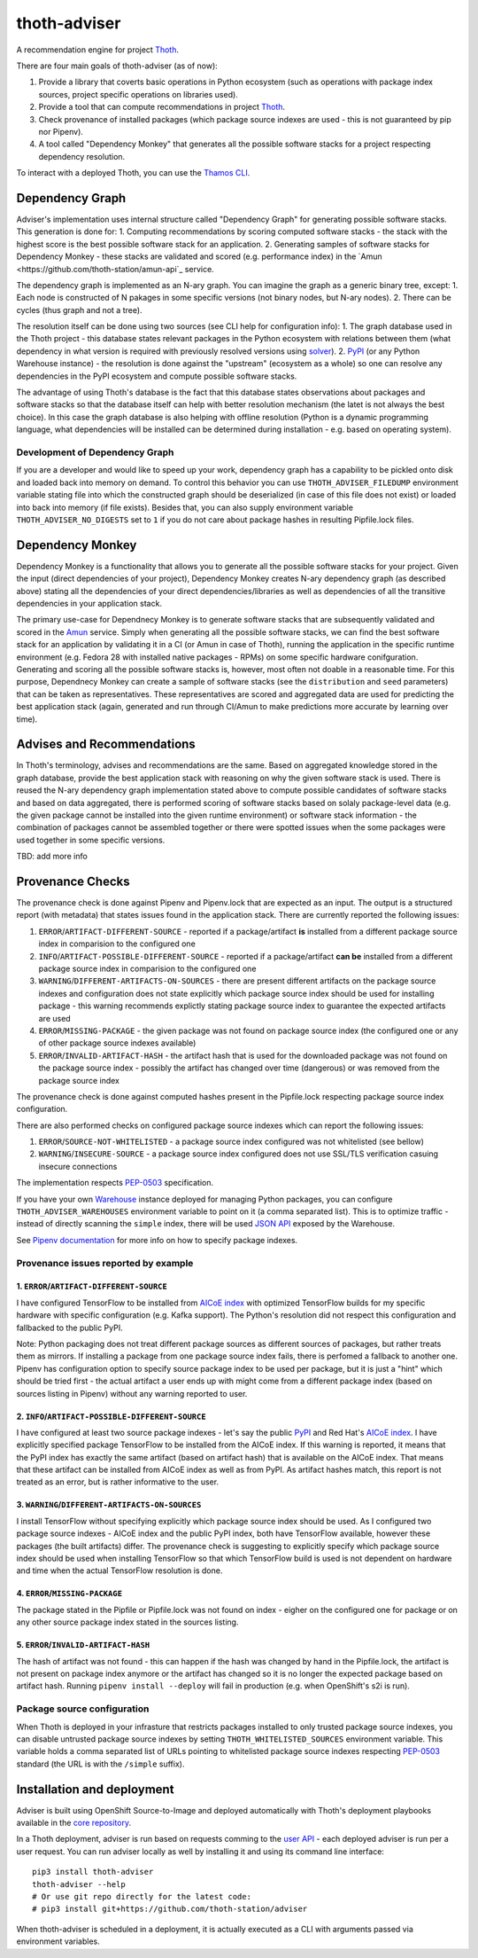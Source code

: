 thoth-adviser
-------------

.. image:: https://api.codacy.com/project/badge/Grade/5f0c2a98fe4247cf803080c9c8f36bb8
   :alt: Codacy Badge
   :target: https://app.codacy.com/app/thoth-station/adviser?utm_source=github.com&utm_medium=referral&utm_content=thoth-station/adviser&utm_campaign=Badge_Grade_Dashboard

A recommendation engine for project `Thoth <https://github.com/thoth-station/>`_.

There are four main goals of thoth-adviser (as of now):

1. Provide a library that coverts basic operations in Python ecosystem (such as operations with package index sources, project specific operations on libraries used).
2. Provide a tool that can compute recommendations in project `Thoth <https://github.com/thoth-station/thoth>`_.
3. Check provenance of installed packages (which package source indexes are used - this is not guaranteed by pip nor Pipenv).
4. A tool called "Dependency Monkey" that generates all the possible software stacks for a project respecting dependency resolution.

To interact with a deployed Thoth, you can use the
`Thamos CLI <https://github.com/thoth-station/thamos>`_.

Dependency Graph
================

Adviser's implementation uses internal structure called "Dependency Graph" for
generating possible software stacks. This generation is done for:
1. Computing recommendations by scoring computed software stacks - the stack with the highest score is the best possible software stack for an application.
2. Generating samples of software stacks for Dependency Monkey - these stacks are validated and scored (e.g. performance index) in the `Amun <https://github.com/thoth-station/amun-api`_ service.

The dependency graph is implemented as an N-ary graph. You can imagine the
graph as a generic binary tree, except:
1. Each node is constructed of N pakages in some specific versions (not binary nodes, but N-ary nodes).
2. There can be cycles (thus graph and not a tree).

The resolution itself can be done using two sources (see CLI help for configuration info):
1. The graph database used in the Thoth project - this database states relevant packages in the Python ecosystem with relations between them (what dependency in what version is required with previously resolved versions using `solver <https://github.com/thoth-station/solver>`_).
2. `PyPI <https://pypi.org>`_ (or any Python Warehouse instance) - the resolution is done against the "upstream" (ecosystem as a whole) so one can resolve any dependencies in the PyPI ecosystem and compute possible software stacks.

The advantage of using Thoth's database is the fact that this database states
observations about packages and software stacks so that the database itself can
help with better resolution mechanism (the latet is not always the best
choice). In this case the graph database is also helping with offline
resolution (Python is a dynamic programming language, what dependencies will be
installed can be determined during installation - e.g. based on operating
system).


Development of Dependency Graph
###############################

If you are a developer and would like to speed up your work, dependency graph
has a capability to be pickled onto disk and loaded back into memory on demand.
To control this behavior you can use ``THOTH_ADVISER_FILEDUMP`` environment
variable stating file into which the constructed graph should be deserialized
(in case of this file does not exist) or loaded into back into memory (if file
exists). Besides that, you can also supply environment variable
``THOTH_ADVISER_NO_DIGESTS`` set to ``1`` if you do not care about package
hashes in resulting Pipfile.lock files.

Dependency Monkey
=================

Dependency Monkey is a functionality that allows you to generate all the
possible software stacks for your project. Given the input (direct dependencies
of your project), Dependency Monkey creates N-ary dependency graph (as
described above) stating all the dependencies of your direct
dependencies/libraries as well as dependencies of all the transitive
dependencies in your application stack.

The primary use-case for Dependnecy Monkey is to generate software stacks that
are subsequently validated and scored in the `Amun
<https://github.com/thoth-station/amun-api>`_ service. Simply when generating
all the possible software stacks, we can find the best software stack for an
application by validating it in a CI (or Amun in case of Thoth), running the
application in the specific runtime environment (e.g. Fedora 28 with installed
native packages - RPMs) on some specific hardware conifguration. Generating and
scoring all the possible software stacks is, however, most often not doable in
a reasonable time. For this purpose, Dependnecy Monkey can create a sample of
software stacks (see the ``distribution`` and ``seed`` parameters) that can be
taken as representatives. These representatives are scored and aggregated data
are used for predicting the best application stack (again, generated and run
through CI/Amun to make predictions more accurate by learning over time).

Advises and Recommendations
===========================

In Thoth's terminology, advises and recommendations are the same. Based on
aggregated knowledge stored in the graph database, provide the best application
stack with reasoning on why the given software stack is used. There is reused
the N-ary dependency graph implementation stated above to compute possible
candidates of software stacks and based on data aggregated, there is performed
scoring of software stacks based on solaly package-level data (e.g. the given
package cannot be installed into the given runtime environment) or software
stack information - the combination of packages cannot be assembled together or
there were spotted issues when the some packages were used together in some
specific versions.

TBD: add more info

Provenance Checks
=================

The provenance check is done against Pipenv and Pipenv.lock that are expected
as an input. The output is a structured report (with metadata) that states
issues found in the application stack. There are currently reported the
following issues:

1. ``ERROR``/``ARTIFACT-DIFFERENT-SOURCE`` - reported if a package/artifact **is** installed from a different package source index in comparision to the configured one
2. ``INFO``/``ARTIFACT-POSSIBLE-DIFFERENT-SOURCE`` - reported if a package/artifact **can be** installed from a different package source index in comparision to the configured one
3. ``WARNING``/``DIFFERENT-ARTIFACTS-ON-SOURCES`` - there are present different artifacts on the package source indexes and configuration does not state explicitly which package source index should be used for installing package - this warning recommends explictly stating package source index to guarantee the expected artifacts are used
4. ``ERROR``/``MISSING-PACKAGE`` - the given package was not found on package source index (the configured one or any of other package source indexes available)
5. ``ERROR``/``INVALID-ARTIFACT-HASH`` - the artifact hash that is used for the downloaded package was not found on the package source index - possibly the artifact has changed over time (dangerous) or was removed from the package source index

The provenance check is done against computed hashes present in the
Pipfile.lock respecting package source index configuration.

There are also performed checks on configured package source indexes which
can report the following issues:

1. ``ERROR``/``SOURCE-NOT-WHITELISTED`` - a package source index configured was not whitelisted (see bellow)
2. ``WARNING``/``INSECURE-SOURCE`` - a package source index configured does not use SSL/TLS verification casuing insecure connections

The implementation respects `PEP-0503 <https://www.python.org/dev/peps/pep-0503/>`_ specification.

If you have your own `Warehouse <https://warehouse.pypa.io/>`_ instance
deployed for managing Python packages, you can configure
``THOTH_ADVISER_WAREHOUSES`` environment variable to point on it (a comma
separated list). This is to optimize traffic - instead of directly scanning
the ``simple`` index, there will be used `JSON API
<https://warehouse.pypa.io/api-reference/json/>`_ exposed by the Warehouse.

See `Pipenv documentation <https://pipenv.readthedocs.io/en/latest/advanced/#specifying-package-indexes>`_
for more info on how to specify package indexes.

Provenance issues reported by example
#####################################

1. ``ERROR``/``ARTIFACT-DIFFERENT-SOURCE``
~~~~~~~~~~~~~~~~~~~~~~~~~~~~~~~~~~~~~~~~~~

I have configured TensorFlow to be installed from
`AICoE index <https://index-aicoe.a3c1.starter-us-west-1.openshiftapps.com>`_
with optimized TensorFlow builds for my specific hardware with specific
configuration (e.g. Kafka support). The Python's resolution did not respect
this configuration and fallbacked to the public PyPI.

Note: Python packaging does not treat different package sources as different
sources of packages, but rather treats them as mirrors. If installing a
package from one package source index fails, there is perfomed a fallback to
another one. Pipenv has configuration option to specify source package index
to be used per package, but it is just a "hint" which should be tried first -
the actual artifact a user ends up with might come from a different package
index (based on sources listing in Pipenv) without any warning reported to
user.

2. ``INFO``/``ARTIFACT-POSSIBLE-DIFFERENT-SOURCE``
~~~~~~~~~~~~~~~~~~~~~~~~~~~~~~~~~~~~~~~~~~~~~~~~~~

I have configured at least two source package indexes - let's say the public
`PyPI <https://pypi.org>`_ and Red Hat's 
`AICoE index <https://index-aicoe.a3c1.starter-us-west-1.openshiftapps.com>`_.
I have explicitly specified package TensorFlow to be installed from the AICoE
index. If this warning is reported, it means that the PyPI index has exactly
the same artifact (based on artifact hash) that is available on the AICoE index.
That means that these artifact can be installed from AICoE index as well as from
PyPI. As artifact hashes match, this report is not treated as an error, but is
rather informative to the user.

3. ``WARNING``/``DIFFERENT-ARTIFACTS-ON-SOURCES``
~~~~~~~~~~~~~~~~~~~~~~~~~~~~~~~~~~~~~~~~~~~~~~~~~

I install TensorFlow without specifying explicitly which package source index
should be used. As I configured two package source indexes - AICoE index and
the public PyPI index, both have TensorFlow available, however these packages
(the built artifacts) differ. The provenance check is suggesting to
explicitly specify which package source index should be used when installing
TensorFlow so that which TensorFlow build is used is not dependent on
hardware and time when the actual TensorFlow resolution is done.

4. ``ERROR``/``MISSING-PACKAGE``
~~~~~~~~~~~~~~~~~~~~~~~~~~~~~~~~

The package stated in the Pipfile or Pipfile.lock was not found on
index - eigher on the configured one for package or on any other source
package index stated in the sources listing.

5. ``ERROR``/``INVALID-ARTIFACT-HASH``
~~~~~~~~~~~~~~~~~~~~~~~~~~~~~~~~~~~~~~

The hash of artifact was not found - this can happen if the hash was
changed by hand in the Pipfile.lock, the artifact is not present on package
index anymore or the artifact has changed so it is no longer the expected
package based on artifact hash. Running ``pipenv install --deploy`` will fail
in production (e.g. when OpenShift's s2i is run).

Package source configuration
############################

When Thoth is deployed in your infrasture that restricts packages installed
to only trusted package source indexes, you can disable untrusted package
source indexes by setting ``THOTH_WHITELISTED_SOURCES`` environment variable.
This variable holds a comma separated list of URLs pointing to whitelisted
package source indexes respecting
`PEP-0503 <https://www.python.org/dev/peps/pep-0503/>`_ standard (the URL
is with the ``/simple`` suffix).

Installation and deployment
===========================

Adviser is built using OpenShift Source-to-Image and deployed
automatically with Thoth's deployment playbooks available in the `core
repository <https://github.com/thoth-station/core>`_.

In a Thoth deployment, adviser is run based on requests comming to the
`user API <https://github.com/thoth-station/user-api>`_ - each deployed adviser
is run per a user request. You can run adviser locally as well by installing it
and using its command line interface:

::

  pip3 install thoth-adviser
  thoth-adviser --help
  # Or use git repo directly for the latest code:
  # pip3 install git+https://github.com/thoth-station/adviser

When thoth-adviser is scheduled in a deployment, it is actually executed as a
CLI with arguments passed via environment variables.
